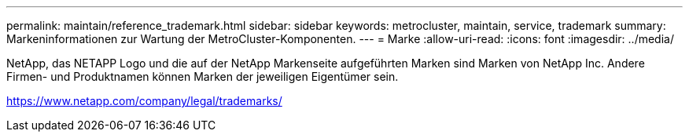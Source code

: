---
permalink: maintain/reference_trademark.html 
sidebar: sidebar 
keywords: metrocluster, maintain, service, trademark 
summary: Markeninformationen zur Wartung der MetroCluster-Komponenten. 
---
= Marke
:allow-uri-read: 
:icons: font
:imagesdir: ../media/


NetApp, das NETAPP Logo und die auf der NetApp Markenseite aufgeführten Marken sind Marken von NetApp Inc. Andere Firmen- und Produktnamen können Marken der jeweiligen Eigentümer sein.

https://www.netapp.com/company/legal/trademarks/[]
